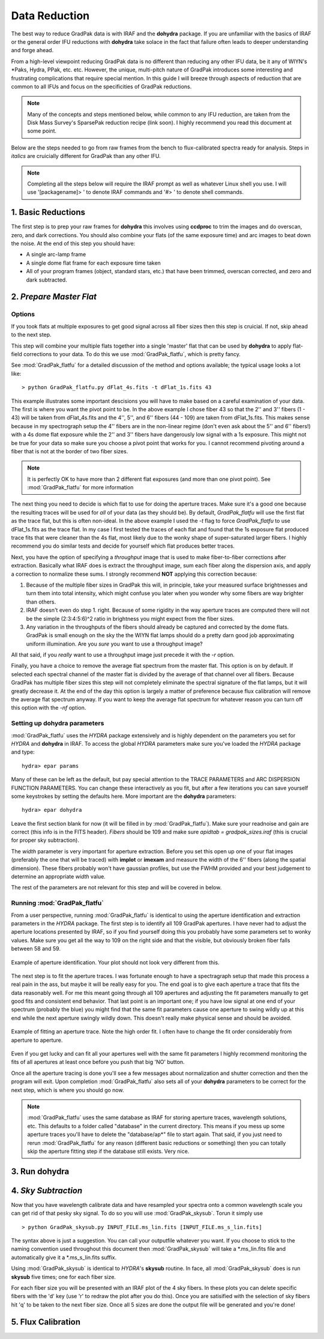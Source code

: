 Data Reduction
**************

The best way to reduce GradPak data is with IRAF and the **dohydra**
package. If you are unfamiliar with the basics of IRAF or the general order
IFU reductions with **dohydra** take solace in the fact that failure often
leads to deeper understanding and forge ahead.

From a high-level viewpoint reducing GradPak data is no different than
reducing any other IFU data, be it any of WIYN's \*Paks, Hydra, PPak,
etc. etc. However, the unique, multi-pitch nature of GradPak introduces some
interesting and frustrating complications that require special mention. In
this guide I will breeze through aspects of reduction that are common to all
IFUs and focus on the specificities of GradPak reductions.

.. note:: Many of the concepts and steps mentioned below, while common to any
          IFU reduction, are taken from the Disk Mass Survey's SparsePak
          reduction recipe (link soon). I highly recommend you read this
          document at some point.

Below are the steps needed to go from raw frames from the bench to
flux-calibrated spectra ready for analysis. Steps in *italics* are
cruicially different for GradPak than any other IFU.

.. note:: Completing all the steps below will require the IRAF prompt as well
          as whatever Linux shell you use. I will use '[packagename]> ' to
          denote IRAF commands and '#> ' to denote shell commands.


1. Basic Reductions
===================

The first step is to prep your raw frames for **dohydra** this involves using
**ccdproc** to trim the images and do overscan, zero, and dark
corrections. You should also combine your flats (of the same exposure time)
and arc images to beat down the noise. At the end of this step you should have:

* A single arc-lamp frame
* A single dome flat frame for each exposure time taken
* All of your program frames (object, standard stars, etc.) that have been
  trimmed, overscan corrected, and zero and dark subtracted.

2. *Prepare Master Flat*
========================

Options
-------

If you took flats at multiple exposures to get good signal across all fiber
sizes then this step is cruicial. If not, skip ahead to the next step.

This step will combine your multiple flats together into a single 'master'
flat that can be used by **dohydra** to apply flat-field corrections to your
data. To do this we use :mod:`GradPak_flatfu`, which is pretty fancy.

See :mod:`GradPak_flatfu` for a detailed discussion of the method and options
available; the typical usage looks a lot like::

  > python GradPak_flatfu.py dFlat_4s.fits -t dFlat_1s.fits 43

This example illustrates some important descisions you will have to make based
on a careful examination of your data. The first is where you want the pivot
point to be. In the above example I chose fiber 43 so that the 2'' and 3''
fibers (1 - 43) will be taken from dFlat_4s.fits and the 4'', 5'', and 6''
fibers (44 - 109) are taken from dFlat_1s.fits. This makes sense because in my
spectrograph setup the 4'' fibers are in the non-linear regime (don't even ask
about the 5'' and 6'' fibers!) with a 4s dome flat exposure while the 2'' and
3'' fibers have dangerously low signal with a 1s exposure. This might not be
true for your data so make sure you choose a pivot point that works for you. I
cannot recommend pivoting around a fiber that is not at the border of two
fiber sizes.

.. note:: It is perfectly OK to have more than 2 different flat exposures (and
          more than one pivot point). See :mod:`GradPak_flatfu` for more
          information

The next thing you need to decide is which flat to use for doing the aperture
traces. Make sure it's a good one because the resulting traces will be used
for *all* of your data (as they should be). By default, *GradPak_flatfu* will
use the first flat as the trace flat, but this is often non-ideal. In the
above example I used the *-t* flag to force *GradPak_flatfu* to use
dFlat_1s.fits as the trace flat. In my case I first tested the traces of each
flat and found that the 1s exposure flat produced trace fits that were cleaner
than the 4s flat, most likely due to the wonky shape of super-saturated larger
fibers. I highly recommend you do similar tests and decide for yourself which
flat produces better traces.

Next, you have the option of specifying a *throughput* image that is used to
make fiber-to-fiber corrections after extraction. Basically what IRAF does is
extract the throughput image, sum each fiber along the dispersion axis, and
apply a correction to normalize these sums. I strongly recommend **NOT**
applying this correction because:

1. Because of the multiple fiber sizes in GradPak this will, in principle,
   take your measured surface brightnesses and turn them into total intensity,
   which might confuse you later when you wonder why some fibers are way
   brighter than others.

2. IRAF doesn't even do step 1. right. Because of some rigidity in the way
   aperture traces are computed there will not be the simple (2:3:4:5:6)^2
   ratio in brightness you might expect from the fiber sizes.

3. Any variation in the throughputs of the fibers should already be captured
   and corrected by the dome flats. GradPak is small enough on the sky the the
   WIYN flat lamps should do a pretty darn good job approximating uniform
   illumination. Are you *sure* you want to use a throughput image?

All that said, if you *really* want to use a throughput image just precede it
with the *-r* option.

Finally, you have a choice to remove the average flat spectrum from the master
flat. This option is on by default. If selected each spectral channel of the
master flat is divided by the average of that channel over all fibers. Because
GradPak has multiple fiber sizes this step will not completely eliminate the
spectral signature of the flat lamps, but it will greatly decrease it. At the
end of the day this option is largely a matter of preference because flux
calibration will remove the average flat spectrum anyway. If you want to keep
the average flat spectrum for whatever reason you can turn off this option
with the *-nf* option.

Setting up **dohydra** parameters
---------------------------------

:mod:`GradPak_flatfu` uses the *HYDRA* package extensively and is highly
dependent on the parameters you set for *HYDRA* and **dohydra** in IRAF. To
access the global *HYDRA* parameters make sure you've loaded the *HYDRA*
package and type::

  hydra> epar params

Many of these can be left as the default, but pay special attention to the
TRACE PARAMETERS and ARC DISPERSION FUNCTION PARAMETERS. You can change these
interactively as you fit, but after a few iterations you can save yourself
some keystrokes by setting the defaults here. More important are the
**dohydra** parameters::

  hydra> epar dohydra

Leave the first section blank for now (it will be filled in by
:mod:`GradPak_flatfu`). Make sure your readnoise and gain are correct (this
info is in the FITS header). *Fibers* should be 109 and make sure *apidtab =
gradpak_sizes.iraf* (this is crucial for proper sky subtraction). 

The *width* parameter is very important for aperture extraction. Before you
set this open up one of your flat images (preferably the one that will be
traced) with **implot** or **imexam** and measure the width of the 6'' fibers
(along the spatial dimension). These fibers probably won't have gaussian
profiles, but use the FWHM provided and your best judgement to determine an
appropriate *width* value.

The rest of the parameters are not relevant for this step and will be covered
in below.

Running :mod:`GradPak_flatfu`
-----------------------------

From a user perspective, running :mod:`GradPak_flatfu` is identical to using
the aperture identification and extraction parameters in the *HYDRA*
package. The first step is to identify all 109 GradPak apertures. I have never
had to adjust the aperture locations presented by IRAF, so if you find
yourself doing this you probably have some parameters set to wonky
values. Make sure you get all the way to 109 on the right side and that the
visible, but obviously broken fiber falls between 58 and 59.

.. figure:: figs/apid.png
    :width: 642px
    :align: center
    :height: 500px
    :alt: aperture identificiation

    Example of aperture identification. Your plot should not look very different from this.

The next step is to fit the aperture traces. I was fortunate enough to have a
spectragraph setup that made this process a real pain in the ass, but maybe it
will be really easy for you. The end goal is to give each aperture a trace
that fits the data reasonably well. For me this meant going through all 109
apertures and adjusting the fit parameters manually to get good fits and
consistent end behavior. That last point is an important one; if you have low
signal at one end of your spectrum (probably the blue) you might find that the
same fit parameters cause one aperture to swing wildly up at this end while
the next aperture swingly wildly down. This doesn't really make physical sense
and should be avoided.

.. figure:: figs/trace.png
    :width: 642px
    :align: center
    :height: 500px
    :alt: example aperture trace

    Example of fitting an aperture trace. Note the high order fit. I often
    have to change the fit order considerably from aperture to aperture.

Even if you get lucky and can fit all your apertures well with the same fit
parameters I highly recommend monitoring the fits of all apertures at least
once before you push that big 'NO' button.

Once all the aperture tracing is done you'll see a few messages about
normalization and shutter correction and then the program will exit. Upon
completion :mod:`GradPak_flatfu` also sets all of your **dohydra** parameters
to be correct for the next step, which is where you should go now.

.. note:: :mod:`GradPak_flatfu` uses the same database as IRAF for storing
          aperture traces, wavelength solutions, etc. This defaults to a
          folder called "database" in the current directory. This means if you
          mess up some aperture traces you'll have to delete the
          "database/ap*" file to start again. That said, if you just need to
          rerun :mod:`GradPak_flatfu` for any reason (different basic
          reductions or something) then you can totally skip the aperture
          fitting step if the database still exists. Very nice.

3. Run **dohydra**
==================

4. *Sky Subtraction*
====================

Now that you have wavelength calibrate data and have resampled your spectra
onto a common wavelength scale you can get rid of that pesky sky signal. To do
so you will use :mod:`GradPak_skysub`. Torun it simply use ::

 > python GradPak_skysub.py INPUT_FILE.ms_lin.fits [INPUT_FILE.ms_s_lin.fits]

The syntax above is just a suggestion. You can call your outputfile whatever
you want. If you choose to stick to the naming convention used throughout this
document then :mod:`GradPak_skysub` will take a \*.ms_lin.fits file and
automatically give it a \*.ms_s_lin.fits suffix.

Using :mod:`GradPak_skysub` is identical to *HYDRA*'s **skysub** routine. In
face, all :mod:`GradPak_skysub` does is run **skysub** five times; one for
each fiber size.

.. warning: For :mod:`GradPak_skysub` to work you *must* have run **dohydra**
   with *apidtab=gradpak_sizes.iraf*

For each fiber size you will be presented with an IRAF plot of the 4 sky
fibers. In these plots you can delete specific fibers with the 'd' key (use
'r' to redraw the plot after you do this). Once you are satisified with the
selection of sky fibers hit 'q' to be taken to the next fiber size. Once all 5
sizes are done the output file will be generated and you're done!

5. Flux Calibration
===================
